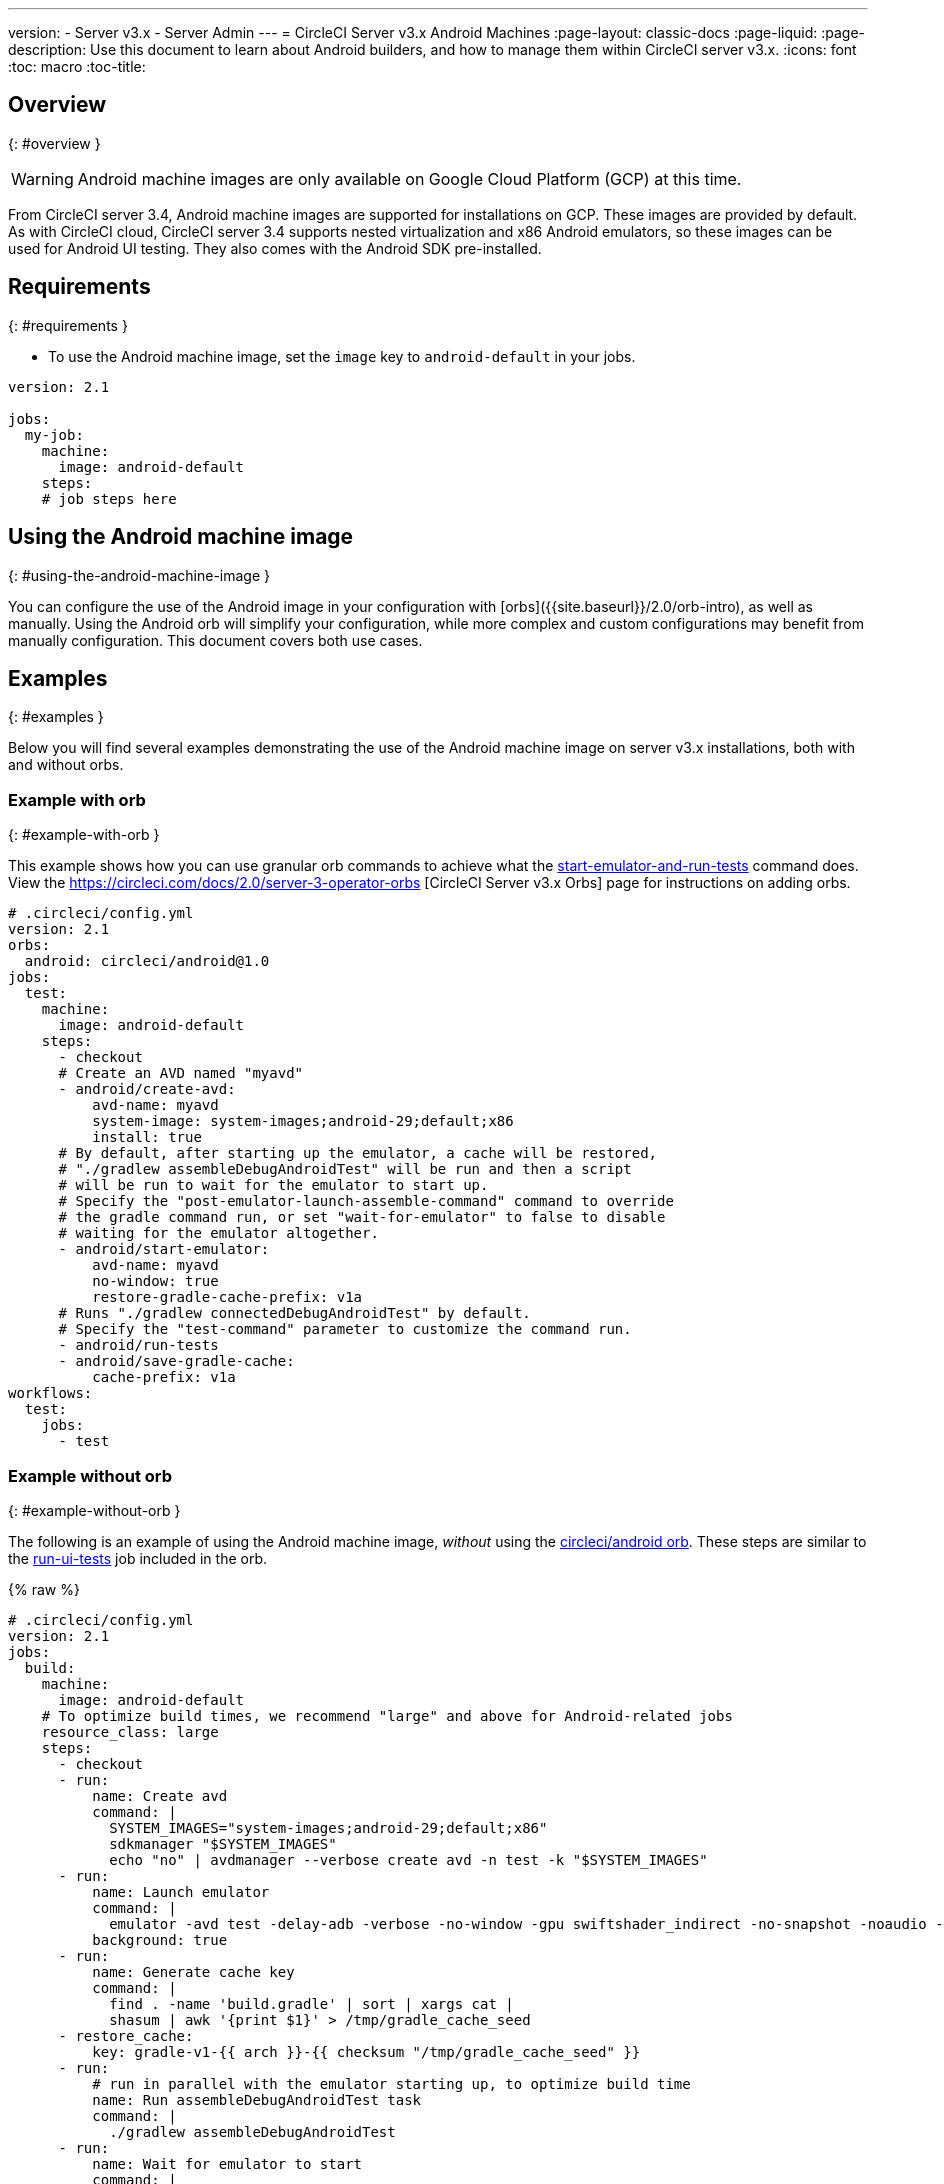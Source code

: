 ---
version:
- Server v3.x
- Server Admin
---
= CircleCI Server v3.x Android Machines
:page-layout: classic-docs
:page-liquid:
:page-description: Use this document to learn about Android builders, and how to manage them within CircleCI server v3.x.
:icons: font
:toc: macro
:toc-title:

toc::[]


## Overview
{: #overview }

WARNING: Android machine images are only available on Google Cloud Platform (GCP) at this time.

From CircleCI server 3.4, Android machine images are supported for installations on GCP. These images are provided by default. As with CircleCI cloud, CircleCI server 3.4 supports nested virtualization and x86 Android emulators, so these images can be used for Android UI testing. They also comes with the Android SDK pre-installed.

## Requirements
{: #requirements }

* To use the Android machine image, set the `image` key to `android-default` in your jobs.

[source,yaml]
----
version: 2.1

jobs:
  my-job:
    machine:
      image: android-default
    steps:
    # job steps here
----

## Using the Android machine image
{: #using-the-android-machine-image }

You can configure the use of the Android image in your configuration with [orbs]({{site.baseurl}}/2.0/orb-intro), as well as manually. Using the Android orb will simplify your configuration, while more complex and custom configurations may benefit from manually configuration. This document covers both use cases.

## Examples
{: #examples }

Below you will find several examples demonstrating the use of the Android machine image on server v3.x installations, both with and without orbs.

### Example with orb
{: #example-with-orb }

This example shows how you can use granular orb commands to achieve what the https://circleci.com/developer/orbs/orb/circleci/android#commands-start-emulator-and-run-tests[start-emulator-and-run-tests] command does. View the https://circleci.com/docs/2.0/server-3-operator-orbs [CircleCI Server v3.x Orbs] page for instructions on adding orbs.

```yaml
# .circleci/config.yml
version: 2.1
orbs:
  android: circleci/android@1.0
jobs:
  test:
    machine:
      image: android-default
    steps:
      - checkout
      # Create an AVD named "myavd"
      - android/create-avd:
          avd-name: myavd
          system-image: system-images;android-29;default;x86
          install: true
      # By default, after starting up the emulator, a cache will be restored,
      # "./gradlew assembleDebugAndroidTest" will be run and then a script
      # will be run to wait for the emulator to start up.
      # Specify the "post-emulator-launch-assemble-command" command to override
      # the gradle command run, or set "wait-for-emulator" to false to disable
      # waiting for the emulator altogether.
      - android/start-emulator:
          avd-name: myavd
          no-window: true
          restore-gradle-cache-prefix: v1a
      # Runs "./gradlew connectedDebugAndroidTest" by default.
      # Specify the "test-command" parameter to customize the command run.
      - android/run-tests
      - android/save-gradle-cache:
          cache-prefix: v1a
workflows:
  test:
    jobs:
      - test
```

### Example without orb
{: #example-without-orb }

The following is an example of using the Android machine image, _without_ using the https://circleci.com/developer/orbs/orb/circleci/android[circleci/android orb]. These steps are similar to the https://circleci.com/developer/orbs/orb/circleci/android#jobs-run-ui-tests[run-ui-tests] job included in the orb.

{% raw %}
```yaml
# .circleci/config.yml
version: 2.1
jobs:
  build:
    machine:
      image: android-default
    # To optimize build times, we recommend "large" and above for Android-related jobs
    resource_class: large
    steps:
      - checkout
      - run:
          name: Create avd
          command: |
            SYSTEM_IMAGES="system-images;android-29;default;x86"
            sdkmanager "$SYSTEM_IMAGES"
            echo "no" | avdmanager --verbose create avd -n test -k "$SYSTEM_IMAGES"
      - run:
          name: Launch emulator
          command: |
            emulator -avd test -delay-adb -verbose -no-window -gpu swiftshader_indirect -no-snapshot -noaudio -no-boot-anim
          background: true
      - run:
          name: Generate cache key
          command: |
            find . -name 'build.gradle' | sort | xargs cat |
            shasum | awk '{print $1}' > /tmp/gradle_cache_seed
      - restore_cache:
          key: gradle-v1-{{ arch }}-{{ checksum "/tmp/gradle_cache_seed" }}
      - run:
          # run in parallel with the emulator starting up, to optimize build time
          name: Run assembleDebugAndroidTest task
          command: |
            ./gradlew assembleDebugAndroidTest
      - run:
          name: Wait for emulator to start
          command: |
            circle-android wait-for-boot
      - run:
          name: Disable emulator animations
          command: |
            adb shell settings put global window_animation_scale 0.0
            adb shell settings put global transition_animation_scale 0.0
            adb shell settings put global animator_duration_scale 0.0
      - run:
          name: Run UI tests (with retry)
          command: |
            MAX_TRIES=2
            run_with_retry() {
               n=1
               until [ $n -gt $MAX_TRIES ]
               do
                  echo "Starting test attempt $n"
                  ./gradlew connectedDebugAndroidTest && break
                  n=$[$n+1]
                  sleep 5
               done
               if [ $n -gt $MAX_TRIES ]; then
                 echo "Max tries reached ($MAX_TRIES)"
                 exit 1
               fi
            }
            run_with_retry
      - save_cache:
          key: gradle-v1-{{ arch }}-{{ checksum "/tmp/gradle_cache_seed" }}
          paths:
            - ~/.gradle/caches
            - ~/.gradle/wrapper
workflows:
  build:
    jobs:
      - build
```
{% endraw %}


